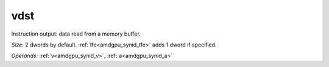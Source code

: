 ..
    **************************************************
    *                                                *
    *   Automatically generated file, do not edit!   *
    *                                                *
    **************************************************

.. _amdgpu_synid_gfx940_vdst_0c37de:

vdst
====

Instruction output: data read from a memory buffer.

*Size:* 2 dwords by default. :ref:`tfe<amdgpu_synid_tfe>` adds 1 dword if specified.

*Operands:* :ref:`v<amdgpu_synid_v>`, :ref:`a<amdgpu_synid_a>`
